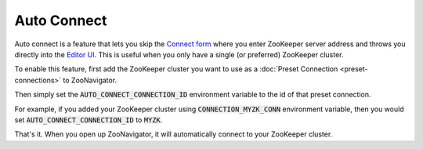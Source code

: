 ============
Auto Connect
============

Auto connect is a feature that lets you skip the `Connect form <../_static/images/screenshots/connect-form.png>`_ where you enter ZooKeeper server address and throws you directly into the `Editor UI <../_static/images/screenshots/znode-data-editor.png>`_. This is useful when you only have a single (or preferred) ZooKeeper cluster.

To enable this feature, first add the ZooKeeper cluster you want to use as a :doc:`Preset Connection <preset-connections>` to ZooNavigator.

Then simply set the :code:`AUTO_CONNECT_CONNECTION_ID` environment variable to the id of that preset connection.

For example, if you added your ZooKeeper cluster using :code:`CONNECTION_MYZK_CONN` environment variable, then you would set :code:`AUTO_CONNECT_CONNECTION_ID` to :code:`MYZK`.

That's it. When you open up ZooNavigator, it will automatically connect to your ZooKeeper cluster.
